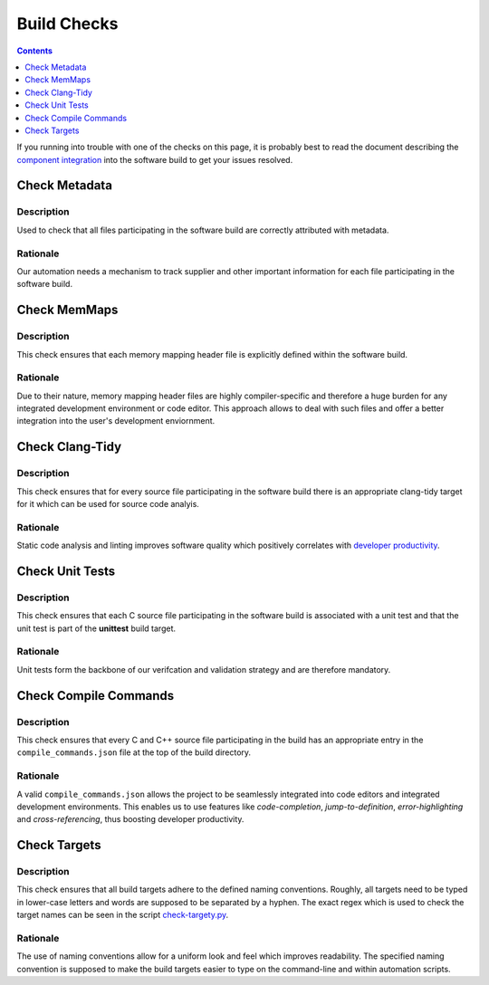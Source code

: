 ============
Build Checks
============

.. contents::
    :depth: 1

If you running into trouble with one of the checks on this page, it is probably
best to read the document describing the
`component integration <component-integration.rst>`_ into the software build to
get your issues resolved.


Check Metadata
==============

Description
-----------

Used to check that all files participating in the software build are correctly
attributed with metadata.


Rationale
---------

Our automation needs a mechanism to track supplier and other
important information for each file participating in the software build.


Check MemMaps
=============

Description
-----------

This check ensures that each memory mapping header file is explicitly defined
within the software build.


Rationale
---------

Due to their nature, memory mapping header files are highly compiler-specific
and therefore a huge burden for any integrated development environment or code
editor. This approach allows to deal with such files and offer a better
integration into the user's development enviornment.

Check Clang-Tidy
================

Description
-----------

This check ensures that for every source file participating in the software
build there is an appropriate clang-tidy target for it which can be used
for source code analyis.

Rationale
---------

Static code analysis and linting improves software quality which positively
correlates with `developer productivity
<https://research.google/pubs/what-improves-developer-productivity-at-google-code-quality/>`_.

Check Unit Tests
================

Description
-----------

This check ensures that each C source file participating in the software build
is associated with a unit test and that the unit test is part of the
**unittest** build target.


Rationale
---------

Unit tests form the backbone of our verifcation and validation strategy and
are therefore mandatory.

Check Compile Commands
======================

Description
-----------

This check ensures that every C and C++ source file participating in the build
has an appropriate entry in the ``compile_commands.json`` file at the top of the
build directory.

Rationale
---------

A valid ``compile_commands.json`` allows the project to be seamlessly integrated
into code editors and integrated development environments. This enables
us to use features like *code-completion*, *jump-to-definition*,
*error-highlighting* and *cross-referencing*, thus boosting developer
productivity.


Check Targets
=============

Description
-----------

This check ensures that all build targets adhere to the defined naming
conventions. Roughly, all targets need to be typed in lower-case letters and
words are supposed to be separated by a hyphen. The exact regex which is used
to check the target names can be seen in the script
`check-targety.py <../targets/check-targets.py>`_.


Rationale
---------

The use of naming conventions allow for a uniform look and feel which improves
readability. The specified naming convention is supposed to make the build
targets easier to type on the command-line and within automation scripts.


